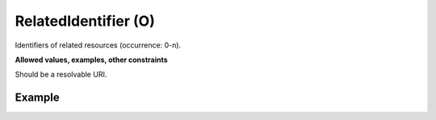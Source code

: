 .. _d:relatedidentifier:

RelatedIdentifier (O)
---------------------
Identifiers of related resources (occurrence: 0-n).

**Allowed values, examples, other constraints**

Should be a resolvable URI.

Example
~~~~~~~
.. code-block:: xml
   :linenos:

   <relatedIdentifiers>
	<relatedIdentifier>https://doi.org/10.2314/GBV:1028376081</relatedIdentifier>
	<relatedIdentifier>https://www.cliccs.uni-hamburg.de/results/hamburg-climate-futures-outlook.html</relatedIdentifier>
   </relatedIdentifiers>
